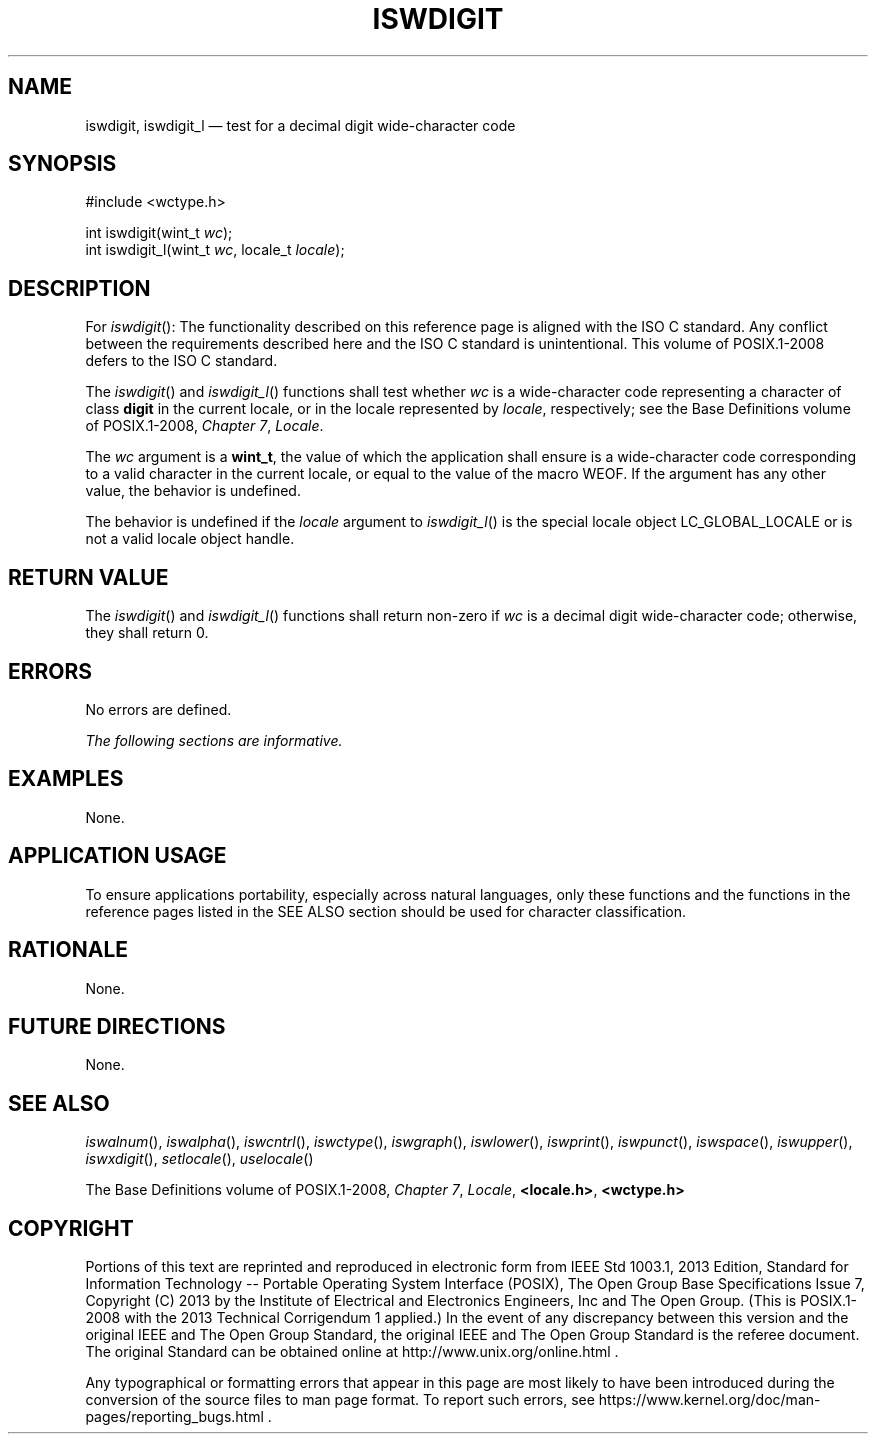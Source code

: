 '\" et
.TH ISWDIGIT "3" 2013 "IEEE/The Open Group" "POSIX Programmer's Manual"

.SH NAME
iswdigit,
iswdigit_l
\(em test for a decimal digit wide-character code
.SH SYNOPSIS
.LP
.nf
#include <wctype.h>
.P
int iswdigit(wint_t \fIwc\fP);
int iswdigit_l(wint_t \fIwc\fP, locale_t \fIlocale\fP);
.fi
.SH DESCRIPTION
For
\fIiswdigit\fR():
The functionality described on this reference page is aligned with the
ISO\ C standard. Any conflict between the requirements described here and the
ISO\ C standard is unintentional. This volume of POSIX.1\(hy2008 defers to the ISO\ C standard.
.P
The
\fIiswdigit\fR()
and
\fIiswdigit_l\fR()
functions shall test whether
.IR wc
is a wide-character code representing a character of class
.BR digit
in the current locale,
or in the locale represented by
.IR locale ,
respectively; see the Base Definitions volume of POSIX.1\(hy2008,
.IR "Chapter 7" ", " "Locale".
.P
The
.IR wc
argument is a
.BR wint_t ,
the value of which the application shall ensure is a wide-character
code corresponding to a valid character in the current locale, or equal
to the value of the macro WEOF. If the argument has any other value,
the behavior is undefined.
.P
The behavior is undefined if the
.IR locale
argument to
\fIiswdigit_l\fR()
is the special locale object LC_GLOBAL_LOCALE or is not a valid locale
object handle.
.SH "RETURN VALUE"
The
\fIiswdigit\fR()
and
\fIiswdigit_l\fR()
functions shall return non-zero if
.IR wc
is a decimal digit wide-character code; otherwise, they shall return 0.
.SH ERRORS
No errors are defined.
.LP
.IR "The following sections are informative."
.SH EXAMPLES
None.
.SH "APPLICATION USAGE"
To ensure applications portability, especially across natural
languages, only these functions and the functions in the reference pages
listed in the SEE ALSO section should be used for character classification.
.SH RATIONALE
None.
.SH "FUTURE DIRECTIONS"
None.
.SH "SEE ALSO"
.IR "\fIiswalnum\fR\^(\|)",
.IR "\fIiswalpha\fR\^(\|)",
.IR "\fIiswcntrl\fR\^(\|)",
.IR "\fIiswctype\fR\^(\|)",
.IR "\fIiswgraph\fR\^(\|)",
.IR "\fIiswlower\fR\^(\|)",
.IR "\fIiswprint\fR\^(\|)",
.IR "\fIiswpunct\fR\^(\|)",
.IR "\fIiswspace\fR\^(\|)",
.IR "\fIiswupper\fR\^(\|)",
.IR "\fIiswxdigit\fR\^(\|)",
.IR "\fIsetlocale\fR\^(\|)",
.IR "\fIuselocale\fR\^(\|)"
.P
The Base Definitions volume of POSIX.1\(hy2008,
.IR "Chapter 7" ", " "Locale",
.IR "\fB<locale.h>\fP",
.IR "\fB<wctype.h>\fP"
.SH COPYRIGHT
Portions of this text are reprinted and reproduced in electronic form
from IEEE Std 1003.1, 2013 Edition, Standard for Information Technology
-- Portable Operating System Interface (POSIX), The Open Group Base
Specifications Issue 7, Copyright (C) 2013 by the Institute of
Electrical and Electronics Engineers, Inc and The Open Group.
(This is POSIX.1-2008 with the 2013 Technical Corrigendum 1 applied.) In the
event of any discrepancy between this version and the original IEEE and
The Open Group Standard, the original IEEE and The Open Group Standard
is the referee document. The original Standard can be obtained online at
http://www.unix.org/online.html .

Any typographical or formatting errors that appear
in this page are most likely
to have been introduced during the conversion of the source files to
man page format. To report such errors, see
https://www.kernel.org/doc/man-pages/reporting_bugs.html .
